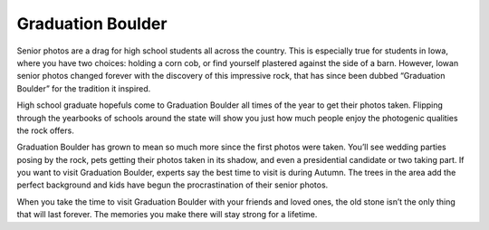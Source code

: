 ==================
Graduation Boulder
==================

Senior photos are a drag for high school students all across the country. This is especially true for students in Iowa, 
where you have two choices: holding a corn cob, or find yourself plastered against the side of a barn. However, 
Iowan senior photos changed forever with the discovery of this impressive rock, that has since been dubbed “Graduation Boulder” 
for the tradition it inspired. 

High school graduate hopefuls come to Graduation Boulder all times of the year to get their photos taken. Flipping through 
the yearbooks of schools around the state will show you just how much people enjoy the photogenic qualities the rock offers. 

Graduation Boulder has grown to mean so much more since the first photos were taken. You’ll see wedding parties posing by 
the rock, pets getting their photos taken in its shadow, and even a presidential candidate or two taking part. If you want 
to visit Graduation Boulder, experts say the best time to visit is during Autumn. The trees in the area add the perfect 
background and kids have begun the procrastination of their senior photos. 

When you take the time to visit Graduation Boulder with your friends and loved ones, the old stone isn’t the only thing 
that will last forever. The memories you make there will stay strong for a lifetime. 